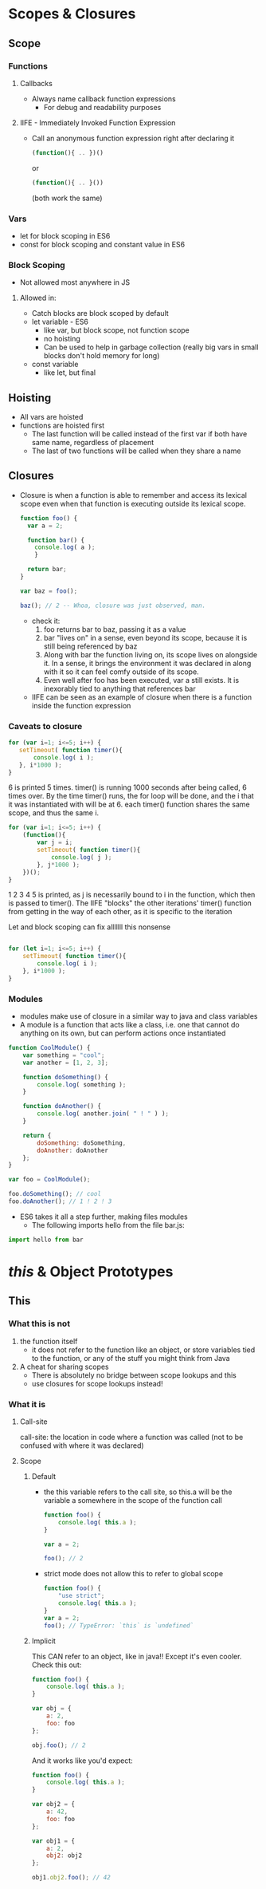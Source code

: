 * Scopes & Closures
** Scope
*** Functions
**** Callbacks
     - Always name callback function expressions
       - For debug and readability purposes
**** IIFE - Immediately Invoked Function Expression
     - Call an anonymous function expression right after declaring it
       #+BEGIN_SRC js
     (function(){ .. })()
       #+END_SRC
       or
       #+BEGIN_SRC js
     (function(){ .. }())
       #+END_SRC
       (both work the same)
*** Vars
    - let for block scoping in ES6
    - const for block scoping and constant value in ES6
*** Block Scoping
    - Not allowed most anywhere in JS
**** Allowed in:
     - Catch blocks are block scoped by default
     - let variable - ES6
       - like var, but block scope, not function scope
       - no hoisting
       - Can be used to help in garbage collection (really big vars in small blocks don't hold memory for long)
     - const variable
       - like let, but final
** Hoisting
   - All vars are hoisted
   - functions are hoisted first
     - The last function will be called instead of the first var if both have same name, regardless of placement
     - The last of two functions will be called when they share a name
** Closures
   - Closure is when a function is able to remember and access its lexical scope even when that function is executing outside its lexical scope.
     #+BEGIN_SRC js
     function foo() {
       var a = 2;

       function bar() {
         console.log( a );
         }

       return bar;
     }

     var baz = foo();

     baz(); // 2 -- Whoa, closure was just observed, man.   
     #+END_SRC
     - check it:
       1. foo returns bar to baz, passing it as a value
       2. bar "lives on" in a sense, even beyond its scope, because it is still being referenced by baz
       3. Along with bar the function living on, its scope lives on alongside it. In a sense, it brings the environment it was declared in along with it so it can feel comfy outside of its scope.
       4. Even well after foo has been executed, var a still exists. It is inexorably tied to anything that references bar
     - IIFE can be seen as an example of closure when there is a function inside the function expression
*** Caveats to closure
    #+BEGIN_SRC js
      for (var i=1; i<=5; i++) {
         setTimeout( function timer(){
             console.log( i );
         }, i*1000 );
      }
    #+END_SRC
    6 is printed 5 times. timer() is running 1000 seconds after being called, 6 times over. By the time timer() runs, the for loop will be done, and the i that it was instantiated with will be at 6. each timer() function shares the same scope, and thus the same i.
    
    #+BEGIN_SRC js
      for (var i=1; i<=5; i++) {
          (function(){
              var j = i;
              setTimeout( function timer(){
                  console.log( j );
              }, j*1000 );
          })();
      }
    #+END_SRC
    1 2 3 4 5 is printed, as j is necessarily bound to i in the function, which then is passed to timer(). 
    The IIFE "blocks" the other iterations' timer() function from getting in the way of each other, as it is specific to the iteration 
    
    
    Let and block scoping can fix alllllll this nonsense
    
    #+BEGIN_SRC js

      for (let i=1; i<=5; i++) {
          setTimeout( function timer(){
              console.log( i );
          }, i*1000 );
      }
    #+END_SRC
*** Modules
    - modules make use of closure in a similar way to java and class variables
    - A module is a function that acts like a class, i.e. one that cannot do anything on its own, but can perform actions once instantiated
    #+BEGIN_SRC js :session
      function CoolModule() {
          var something = "cool";
          var another = [1, 2, 3];

          function doSomething() {
              console.log( something );
          }

          function doAnother() {
              console.log( another.join( " ! " ) );
          }
      
          return {
              doSomething: doSomething,
              doAnother: doAnother
          };
      }

      var foo = CoolModule();

      foo.doSomething(); // cool
      foo.doAnother(); // 1 ! 2 ! 3
    #+END_SRC
    
    - ES6 takes it all a step further, making files modules
      - The following imports hello from the file bar.js:
    #+BEGIN_SRC js
      import hello from bar
    #+END_SRC
    
* /this/ & Object Prototypes
** This
*** What this is not
    1. the function itself
       - it does not refer to the function like an object, or store variables tied to the function, or any of the stuff you might think from Java
    2. A cheat for sharing scopes
       - There is absolutely no bridge between scope lookups and this
       - use closures for scope lookups instead!
*** What it is
**** Call-site
     call-site: the location in code where a function was called (not to be confused with where it was declared)
**** Scope
***** Default
     - the this variable refers to the call site, so this.a will be the variable a somewhere in the scope of the function call
       #+BEGIN_SRC js
         function foo() {
             console.log( this.a );
         }

         var a = 2;

         foo(); // 2
       #+END_SRC
       
    - strict mode does not allow this to refer to global scope
      #+BEGIN_SRC js
        function foo() {
            "use strict";
            console.log( this.a );
        }
        var a = 2;
        foo(); // TypeError: `this` is `undefined`

      #+END_SRC
      
***** Implicit
      
      This CAN refer to an object, like in java!! Except it's even cooler. Check this out:
      #+BEGIN_SRC js
        function foo() {
            console.log( this.a );
        }

        var obj = {
            a: 2,
            foo: foo
        };

        obj.foo(); // 2
      #+END_SRC

      And it works like you'd expect:
      #+BEGIN_SRC js
        function foo() {
            console.log( this.a );
        }

        var obj2 = {
            a: 42,
            foo: foo
        };

        var obj1 = {
            a: 2,
            obj2: obj2
        };

        obj1.obj2.foo(); // 42
      #+END_SRC

